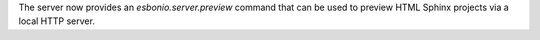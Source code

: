 The server now provides an `esbonio.server.preview` command that can be used to preview HTML Sphinx projects via a local HTTP server.

